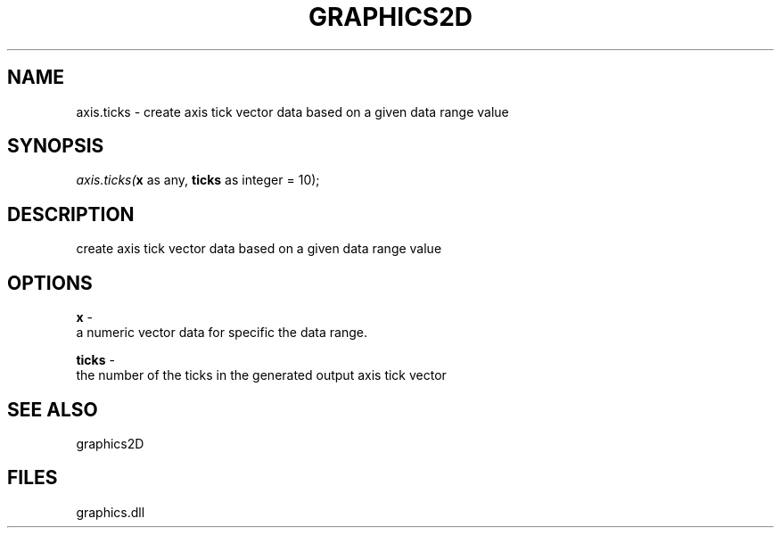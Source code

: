 .\" man page create by R# package system.
.TH GRAPHICS2D 1 2000-Jan "axis.ticks" "axis.ticks"
.SH NAME
axis.ticks \- create axis tick vector data based on a given data range value
.SH SYNOPSIS
\fIaxis.ticks(\fBx\fR as any, 
\fBticks\fR as integer = 10);\fR
.SH DESCRIPTION
.PP
create axis tick vector data based on a given data range value
.PP
.SH OPTIONS
.PP
\fBx\fB \fR\- 
 a numeric vector data for specific the data range.
. 
.PP
.PP
\fBticks\fB \fR\- 
 the number of the ticks in the generated output axis tick vector
. 
.PP
.SH SEE ALSO
graphics2D
.SH FILES
.PP
graphics.dll
.PP
